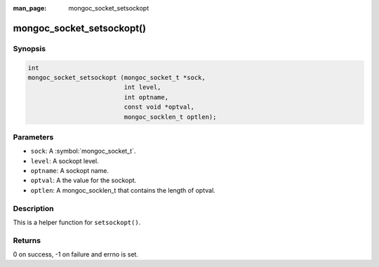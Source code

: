 :man_page: mongoc_socket_setsockopt

mongoc_socket_setsockopt()
==========================

Synopsis
--------

.. code-block:: c

  int
  mongoc_socket_setsockopt (mongoc_socket_t *sock,
                            int level,
                            int optname,
                            const void *optval,
                            mongoc_socklen_t optlen);

Parameters
----------

* ``sock``: A :symbol:`mongoc_socket_t`.
* ``level``: A sockopt level.
* ``optname``: A sockopt name.
* ``optval``: A the value for the sockopt.
* ``optlen``: A mongoc_socklen_t that contains the length of optval.

Description
-----------

This is a helper function for ``setsockopt()``.

Returns
-------

0 on success, -1 on failure and errno is set.

